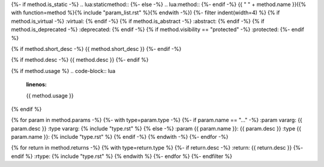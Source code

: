 {%- if method.is_static -%}
.. lua:staticmethod::
{%- else -%}
.. lua:method::
{%- endif -%}
{{ " " + method.name }}({% with function=method %}{% include "param_list.rst" %}{% endwith -%})
{%- filter indent(width=4) %}
{% if method.is_virtual -%}
:virtual:
{% endif -%}
{% if method.is_abstract -%}
:abstract:
{% endif -%}
{% if method.is_deprecated -%}
:deprecated:
{% endif -%}
{% if method.visibility == "protected" -%}
:protected:
{%- endif %}

{% if method.short_desc -%}
{{ method.short_desc }}
{%- endif -%}

{% if method.desc -%}
{{ method.desc }}
{%- endif %}

{% if method.usage %}
.. code-block:: lua
    :linenos:

    {{ method.usage }}
{% endif %}

{% for param in method.params -%}
{%- with type=param.type -%}
{%- if param.name == "..." -%}
:param vararg: {{ param.desc }}
:type vararg: {% include "type.rst" %}
{% else -%}
:param {{ param.name }}: {{ param.desc }}
:type {{ param.name }}: {% include "type.rst" %}
{% endif -%}
{% endwith -%}
{%- endfor -%}

{% for return in method.returns -%}
{% with type=return.type %}
{%- if return.desc -%}
:return: {{ return.desc }}
{%- endif %}
:rtype: {% include "type.rst" %}
{% endwith %}
{%- endfor %}
{%- endfilter %}